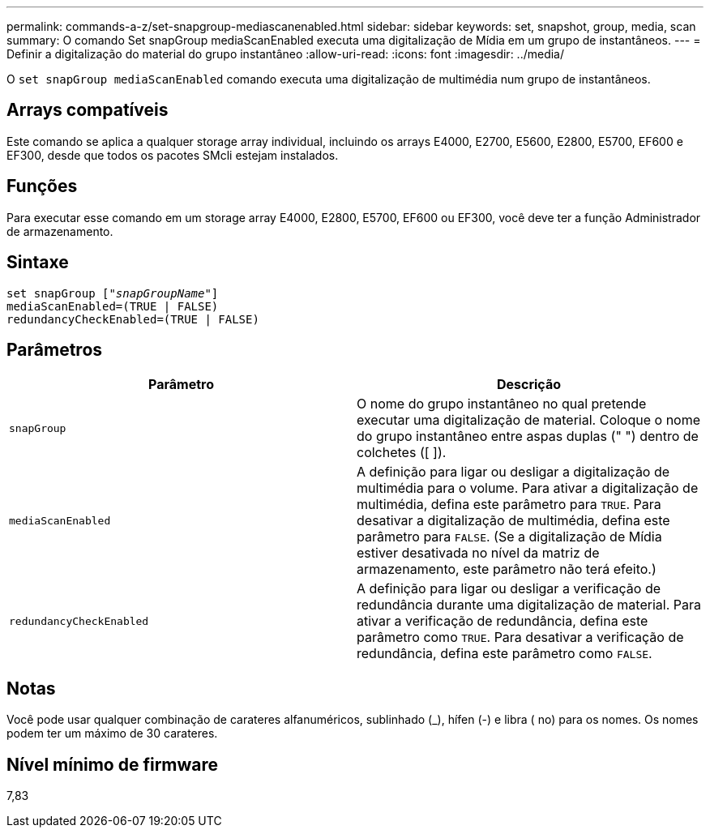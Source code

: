 ---
permalink: commands-a-z/set-snapgroup-mediascanenabled.html 
sidebar: sidebar 
keywords: set, snapshot, group, media, scan 
summary: O comando Set snapGroup mediaScanEnabled executa uma digitalização de Mídia em um grupo de instantâneos. 
---
= Definir a digitalização do material do grupo instantâneo
:allow-uri-read: 
:icons: font
:imagesdir: ../media/


[role="lead"]
O `set snapGroup mediaScanEnabled` comando executa uma digitalização de multimédia num grupo de instantâneos.



== Arrays compatíveis

Este comando se aplica a qualquer storage array individual, incluindo os arrays E4000, E2700, E5600, E2800, E5700, EF600 e EF300, desde que todos os pacotes SMcli estejam instalados.



== Funções

Para executar esse comando em um storage array E4000, E2800, E5700, EF600 ou EF300, você deve ter a função Administrador de armazenamento.



== Sintaxe

[source, cli, subs="+macros"]
----
set snapGroup pass:quotes[["_snapGroupName_"]]
mediaScanEnabled=(TRUE | FALSE)
redundancyCheckEnabled=(TRUE | FALSE)
----


== Parâmetros

[cols="2*"]
|===
| Parâmetro | Descrição 


 a| 
`snapGroup`
 a| 
O nome do grupo instantâneo no qual pretende executar uma digitalização de material. Coloque o nome do grupo instantâneo entre aspas duplas (" ") dentro de colchetes ([ ]).



 a| 
`mediaScanEnabled`
 a| 
A definição para ligar ou desligar a digitalização de multimédia para o volume. Para ativar a digitalização de multimédia, defina este parâmetro para `TRUE`. Para desativar a digitalização de multimédia, defina este parâmetro para `FALSE`. (Se a digitalização de Mídia estiver desativada no nível da matriz de armazenamento, este parâmetro não terá efeito.)



 a| 
`redundancyCheckEnabled`
 a| 
A definição para ligar ou desligar a verificação de redundância durante uma digitalização de material. Para ativar a verificação de redundância, defina este parâmetro como `TRUE`. Para desativar a verificação de redundância, defina este parâmetro como `FALSE`.

|===


== Notas

Você pode usar qualquer combinação de carateres alfanuméricos, sublinhado (_), hífen (-) e libra ( no) para os nomes. Os nomes podem ter um máximo de 30 carateres.



== Nível mínimo de firmware

7,83
